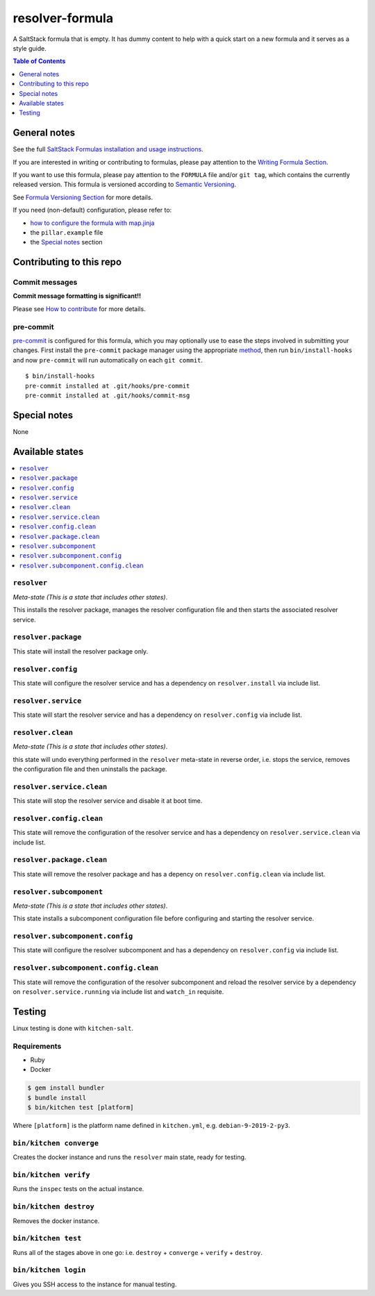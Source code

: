 .. _readme:

resolver-formula
================

|img_travis| |img_sr| |img_pc|

.. |img_travis| image:: https://travis-ci.com/saltstack-formulas/resolver-formula.svg?branch=master
   :alt: Travis CI Build Status
   :scale: 100%
   :target: https://travis-ci.com/saltstack-formulas/resolver-formula
.. |img_sr| image:: https://img.shields.io/badge/%20%20%F0%9F%93%A6%F0%9F%9A%80-semantic--release-e10079.svg
   :alt: Semantic Release
   :scale: 100%
   :target: https://github.com/semantic-release/semantic-release
.. |img_pc| image:: https://img.shields.io/badge/pre--commit-enabled-brightgreen?logo=pre-commit&logoColor=white
   :alt: pre-commit
   :scale: 100%
   :target: https://github.com/pre-commit/pre-commit

A SaltStack formula that is empty. It has dummy content to help with a quick
start on a new formula and it serves as a style guide.

.. contents:: **Table of Contents**
   :depth: 1

General notes
-------------

See the full `SaltStack Formulas installation and usage instructions
<https://docs.saltstack.com/en/latest/topics/development/conventions/formulas.html>`_.

If you are interested in writing or contributing to formulas, please pay attention to the `Writing Formula Section
<https://docs.saltstack.com/en/latest/topics/development/conventions/formulas.html#writing-formulas>`_.

If you want to use this formula, please pay attention to the ``FORMULA`` file and/or ``git tag``,
which contains the currently released version. This formula is versioned according to `Semantic Versioning <http://semver.org/>`_.

See `Formula Versioning Section <https://docs.saltstack.com/en/latest/topics/development/conventions/formulas.html#versioning>`_ for more details.

If you need (non-default) configuration, please refer to:

- `how to configure the formula with map.jinja <map.jinja.rst>`_
- the ``pillar.example`` file
- the `Special notes`_ section

Contributing to this repo
-------------------------

Commit messages
^^^^^^^^^^^^^^^

**Commit message formatting is significant!!**

Please see `How to contribute <https://github.com/saltstack-formulas/.github/blob/master/CONTRIBUTING.rst>`_ for more details.

pre-commit
^^^^^^^^^^

`pre-commit <https://pre-commit.com/>`_ is configured for this formula, which you may optionally use to ease the steps involved in submitting your changes.
First install  the ``pre-commit`` package manager using the appropriate `method <https://pre-commit.com/#installation>`_, then run ``bin/install-hooks`` and
now ``pre-commit`` will run automatically on each ``git commit``. ::

  $ bin/install-hooks
  pre-commit installed at .git/hooks/pre-commit
  pre-commit installed at .git/hooks/commit-msg

Special notes
-------------

None

Available states
----------------

.. contents::
   :local:

``resolver``
^^^^^^^^^^^^

*Meta-state (This is a state that includes other states)*.

This installs the resolver package,
manages the resolver configuration file and then
starts the associated resolver service.

``resolver.package``
^^^^^^^^^^^^^^^^^^^^

This state will install the resolver package only.

``resolver.config``
^^^^^^^^^^^^^^^^^^^

This state will configure the resolver service and has a dependency on ``resolver.install``
via include list.

``resolver.service``
^^^^^^^^^^^^^^^^^^^^

This state will start the resolver service and has a dependency on ``resolver.config``
via include list.

``resolver.clean``
^^^^^^^^^^^^^^^^^^

*Meta-state (This is a state that includes other states)*.

this state will undo everything performed in the ``resolver`` meta-state in reverse order, i.e.
stops the service,
removes the configuration file and
then uninstalls the package.

``resolver.service.clean``
^^^^^^^^^^^^^^^^^^^^^^^^^^

This state will stop the resolver service and disable it at boot time.

``resolver.config.clean``
^^^^^^^^^^^^^^^^^^^^^^^^^

This state will remove the configuration of the resolver service and has a
dependency on ``resolver.service.clean`` via include list.

``resolver.package.clean``
^^^^^^^^^^^^^^^^^^^^^^^^^^

This state will remove the resolver package and has a depency on
``resolver.config.clean`` via include list.

``resolver.subcomponent``
^^^^^^^^^^^^^^^^^^^^^^^^^

*Meta-state (This is a state that includes other states)*.

This state installs a subcomponent configuration file before
configuring and starting the resolver service.

``resolver.subcomponent.config``
^^^^^^^^^^^^^^^^^^^^^^^^^^^^^^^^

This state will configure the resolver subcomponent and has a
dependency on ``resolver.config`` via include list.

``resolver.subcomponent.config.clean``
^^^^^^^^^^^^^^^^^^^^^^^^^^^^^^^^^^^^^^

This state will remove the configuration of the resolver subcomponent
and reload the resolver service by a dependency on
``resolver.service.running`` via include list and ``watch_in``
requisite.

Testing
-------

Linux testing is done with ``kitchen-salt``.

Requirements
^^^^^^^^^^^^

* Ruby
* Docker

.. code-block:: bash

   $ gem install bundler
   $ bundle install
   $ bin/kitchen test [platform]

Where ``[platform]`` is the platform name defined in ``kitchen.yml``,
e.g. ``debian-9-2019-2-py3``.

``bin/kitchen converge``
^^^^^^^^^^^^^^^^^^^^^^^^

Creates the docker instance and runs the ``resolver`` main state, ready for testing.

``bin/kitchen verify``
^^^^^^^^^^^^^^^^^^^^^^

Runs the ``inspec`` tests on the actual instance.

``bin/kitchen destroy``
^^^^^^^^^^^^^^^^^^^^^^^

Removes the docker instance.

``bin/kitchen test``
^^^^^^^^^^^^^^^^^^^^

Runs all of the stages above in one go: i.e. ``destroy`` + ``converge`` + ``verify`` + ``destroy``.

``bin/kitchen login``
^^^^^^^^^^^^^^^^^^^^^

Gives you SSH access to the instance for manual testing.
